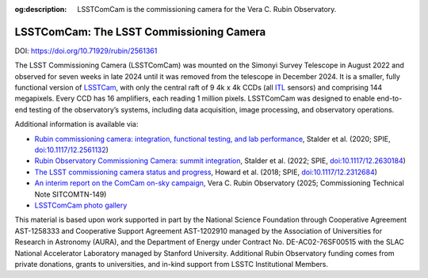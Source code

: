 :og:description: LSSTComCam is the commissioning camera for the Vera C. Rubin Observatory.

#########################################
LSSTComCam: The LSST Commissioning Camera
#########################################

DOI: https://doi.org/10.71929/rubin/2561361

The LSST Commissioning Camera (LSSTComCam) was mounted on the Simonyi Survey Telescope in August 2022 and observed for seven weeks in late 2024 until it was removed from the telescope in December 2024.
It is a smaller, fully functional version of `LSSTCam <https://lsstcam.lsst.io>`_, with only the central raft of 9 4k x 4k CCDs (all `ITL <https://www.itl.arizona.edu/capabilities>`_ sensors) and comprising 144 megapixels.
Every CCD has 16 amplifiers, each reading 1 million pixels.
LSSTComCam was designed to enable end-to-end testing of the observatory’s systems, including data acquisition, image processing, and observatory operations.

Additional information is available via:

* `Rubin commissioning camera: integration, functional testing, and lab performance <https://ui.adsabs.harvard.edu/abs/2020SPIE11447E..0LS/abstract>`_, Stalder et al. (2020; SPIE, `doi:10.1117/12.2561132 <https://doi.org/10.1117/12.2561132>`_)
* `Rubin Observatory Commissioning Camera: summit integration <https://ui.adsabs.harvard.edu/abs/2022SPIE12184E..0JS/abstract>`_, Stalder et al. (2022; SPIE, `doi:10.1117/12.2630184 <https://doi.org/10.1117/12.2630184>`_)
* `The LSST commissioning camera status and progress <https://ui.adsabs.harvard.edu/abs/2018SPIE10700E..3DH/abstract>`_, Howard et al. (2018; SPIE, `doi:10.1117/12.2312684 <https://doi.org/10.1117/12.2312684>`_)
* `An interim report on the ComCam on-sky campaign <https://sitcomtn-149.lsst.io/>`_, Vera C. Rubin Observatory (2025; Commissioning Technical Note SITCOMTN-149)
* `LSSTComCam photo gallery <https://rubin.canto.com/v/gallery/library?keyword=ComCam&gSortingForward=false&gOrderProp=uploadDate&viewIndex=2&display=fitView&referenceTo=&from=curatedView>`_

.. image:: https://rubin.canto.com/direct/image/da6v70a8hh0vnc9i732g0i776q/w-FeY5t99VBTklZmjIHVDbCDFfE/original?content-type=image%2Fjpeg&name=P1060554RubinObservatoryComCamM2.jpg
   :width: 75%
   :class: no-scaled-link
   :align: center

This material is based upon work supported in part by the National Science Foundation through Cooperative Agreement AST-1258333 and Cooperative Support Agreement AST-1202910 managed by the Association of Universities for Research in Astronomy (AURA), and the Department of Energy under Contract No. DE-AC02-76SF00515 with the SLAC National Accelerator Laboratory managed by Stanford University.
Additional Rubin Observatory funding comes from private donations, grants to universities, and in-kind support from LSSTC Institutional Members.
